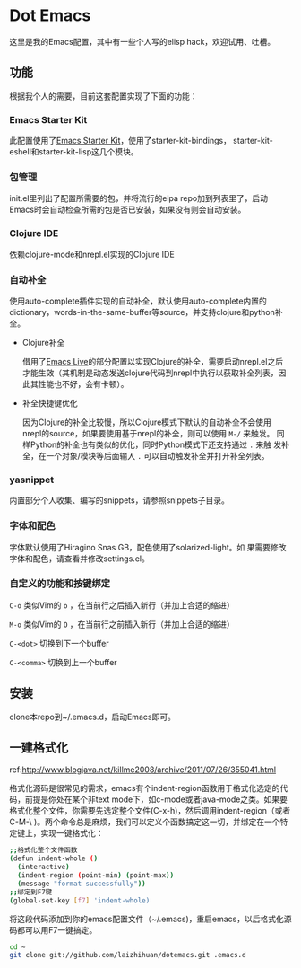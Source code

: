* Dot Emacs

这里是我的Emacs配置，其中有一些个人写的elisp hack，欢迎试用、吐槽。

** 功能

根据我个人的需要，目前这套配置实现了下面的功能：

*** Emacs Starter Kit

此配置使用了[[https://github.com/technomancy/emacs-starter-kit][Emacs Starter Kit]]，使用了starter-kit-bindings，
starter-kit-eshell和starter-kit-lisp这几个模块。

*** 包管理

init.el里列出了配置所需要的包，并将流行的elpa repo加到列表里了，启动
Emacs时会自动检查所需的包是否已安装，如果没有则会自动安装。

*** Clojure IDE

依赖clojure-mode和nrepl.el实现的Clojure IDE

*** 自动补全

使用auto-complete插件实现的自动补全，默认使用auto-complete内置的
dictionary，words-in-the-same-buffer等source，并支持clojure和python补
全。

- Clojure补全

  借用了[[https://github.com/overtone/emacs-live][Emacs Live]]的部分配置以实现Clojure的补全，需要启动nrepl.el之后
  才能生效（其机制是动态发送clojure代码到nrepl中执行以获取补全列表，因
  此其性能也不好，会有卡顿）。

- 补全快捷键优化

  因为Clojure的补全比较慢，所以Clojure模式下默认的自动补全不会使用
  nrepl的source，如果要使用基于nrepl的补全，则可以使用 =M-/= 来触发。
  同样Python的补全也有类似的优化，同时Python模式下还支持通过 =.= 来触
  发补全，在一个对象/模块等后面输入 =.= 可以自动触发补全并打开补全列表。

*** yasnippet

内置部分个人收集、编写的snippets，请参照snippets子目录。

*** 字体和配色

字体默认使用了Hiragino Snas GB，配色使用了solarized-light。如
果需要修改字体和配色，请查看并修改settings.el。

*** 自定义的功能和按键绑定

=C-o= 类似Vim的 =o= ，在当前行之后插入新行（并加上合适的缩进）

=M-o= 类似Vim的 =O= ，在当前行之前插入新行（并加上合适的缩进）

=C-<dot>= 切换到下一个buffer

=C-<comma>= 切换到上一个buffer

** 安装

clone本repo到~/.emacs.d，启动Emacs即可。

** 一建格式化

ref:http://www.blogjava.net/killme2008/archive/2011/07/26/355041.html

格式化源码是很常见的需求，emacs有个indent-region函数用于格式化选定的代码，前提是你处在某个非text mode下，如c-mode或者java-mode之类。如果要格式化整个文件，你需要先选定整个文件(C-x-h)，然后调用indent-region（或者 C-M-\ )。两个命令总是麻烦，我们可以定义个函数搞定这一切，并绑定在一个特定键上，实现一键格式化：

#+BEGIN_SRC bash
;;格式化整个文件函数
(defun indent-whole ()
  (interactive)
  (indent-region (point-min) (point-max))
  (message "format successfully"))
;;绑定到F7键
(global-set-key [f7] 'indent-whole)
#+END_SRC

将这段代码添加到你的emacs配置文件（~/.emacs)，重启emacs，以后格式化源码都可以用F7一键搞定。


#+BEGIN_SRC bash
cd ~
git clone git://github.com/laizhihuan/dotemacs.git .emacs.d
#+END_SRC

